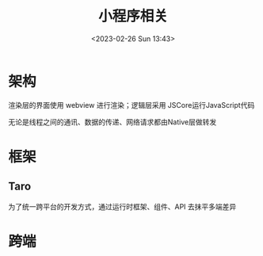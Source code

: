 #+TITLE: 小程序相关
#+DATE:<2023-02-26 Sun 13:43>
#+FILETAGS: frontend

* 架构

[[file:./miniapp.png]]

渲染层的界面使用 webview 进行渲染；逻辑层采用 JSCore运行JavaScript代码

无论是线程之间的通讯、数据的传递、网络请求都由Native层做转发

* 框架


** Taro

为了统一跨平台的开发方式，通过运行时框架、组件、API 去抹平多端差异

* 跨端

